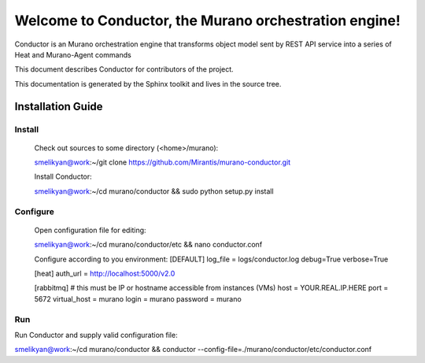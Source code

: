 ..
      Copyright 2010 OpenStack Foundation
      All Rights Reserved.

      Licensed under the Apache License, Version 2.0 (the "License"); you may
      not use this file except in compliance with the License. You may obtain
      a copy of the License at

          http://www.apache.org/licenses/LICENSE-2.0

      Unless required by applicable law or agreed to in writing, software
      distributed under the License is distributed on an "AS IS" BASIS, WITHOUT
      WARRANTIES OR CONDITIONS OF ANY KIND, either express or implied. See the
      License for the specific language governing permissions and limitations
      under the License.

=======================================================
Welcome to Conductor, the Murano orchestration engine!
=======================================================

Conductor is an Murano orchestration engine that transforms object model sent by
REST API service into a series of Heat and Murano-Agent commands

This document describes Conductor for contributors of the project.

This documentation is generated by the Sphinx toolkit and lives in the source
tree.

Installation Guide
==================
Install
-------

    Check out sources to some directory (<home>/murano):

    smelikyan@work:~/git clone https://github.com/Mirantis/murano-conductor.git

    Install Conductor:

    smelikyan@work:~/cd murano/conductor && sudo python setup.py install

Configure
---------

    Open configuration file for editing:

    smelikyan@work:~/cd murano/conductor/etc && nano conductor.conf

    Configure according to you environment:
    [DEFAULT]
    log_file = logs/conductor.log
    debug=True
    verbose=True

    [heat]
    auth_url = http://localhost:5000/v2.0

    [rabbitmq]
    # this must be IP or hostname accessible from instances (VMs)
    host = YOUR.REAL.IP.HERE
    port = 5672
    virtual_host = murano
    login = murano
    password = murano

Run
----

Run Conductor and supply valid configuration file:

smelikyan@work:~/cd murano/conductor && conductor --config-file=./murano/conductor/etc/conductor.conf

